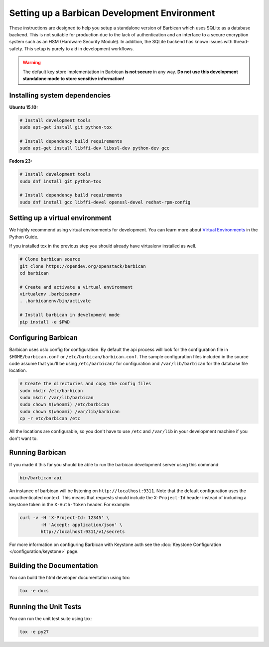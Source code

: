 Setting up a Barbican Development Environment
==============================================

These instructions are designed to help you setup a standalone version of
Barbican which uses SQLite as a database backend. This is not suitable for
production due to the lack of authentication and an interface to a secure
encryption system such as an HSM (Hardware Security Module). In addition,
the SQLite backend has known issues with thread-safety. This setup is purely
to aid in development workflows.

.. warning::

    The default key store implementation in Barbican **is not secure** in
    any way. **Do not use this development standalone mode to store sensitive
    information!**

Installing system dependencies
------------------------------

**Ubuntu 15.10:**

.. code-block:: bash

    # Install development tools
    sudo apt-get install git python-tox

    # Install dependency build requirements
    sudo apt-get install libffi-dev libssl-dev python-dev gcc

**Fedora 23:**

.. code-block:: bash

    # Install development tools
    sudo dnf install git python-tox

    # Install dependency build requirements
    sudo dnf install gcc libffi-devel openssl-devel redhat-rpm-config

Setting up a virtual environment
--------------------------------

We highly recommend using virtual environments for development.  You can learn
more about `Virtual Environments`_ in the Python Guide.

If you installed tox in the previous step you should already have virtualenv
installed as well.

.. _Virtual Environments: http://docs.python-guide.org/en/latest/dev/virtualenvs/

.. code-block:: bash

    # Clone barbican source
    git clone https://opendev.org/openstack/barbican
    cd barbican

    # Create and activate a virtual environment
    virtualenv .barbicanenv
    . .barbicanenv/bin/activate

    # Install barbican in development mode
    pip install -e $PWD

Configuring Barbican
--------------------

Barbican uses oslo.config for configuration.  By default the api process will
look for the configuration file in ``$HOME/barbican.conf`` or
``/etc/barbican/barbican.conf``.  The sample configuration files included in the
source code assume that you'll be using ``/etc/barbican/`` for configuration and
``/var/lib/barbican`` for the database file location.

.. code-block:: bash

   # Create the directories and copy the config files
   sudo mkdir /etc/barbican
   sudo mkdir /var/lib/barbican
   sudo chown $(whoami) /etc/barbican
   sudo chown $(whoami) /var/lib/barbican
   cp -r etc/barbican /etc

All the locations are configurable, so you don't have to use ``/etc`` and
``/var/lib`` in your development machine if you don't want to.

Running Barbican
----------------

If you made it this far you should be able to run the barbican development
server using this command:

.. code-block:: bash

   bin/barbican-api

An instance of barbican will be listening on ``http://localhost:9311``.  Note
that the default configuration uses the unauthenticated context.  This means
that requests should include the ``X-Project-Id`` header instead of including
a keystone token in the ``X-Auth-Token`` header.  For example:

.. code-block:: bash

   curl -v -H 'X-Project-Id: 12345' \
           -H 'Accept: application/json' \
           http://localhost:9311/v1/secrets

For more information on configuring Barbican with Keystone auth see the
:doc:`Keystone Configuration </configuration/keystone>` page.

Building the Documentation
--------------------------

You can build the html developer documentation using tox:

.. code-block:: bash

   tox -e docs


Running the Unit Tests
----------------------

You can run the unit test suite using tox:

.. code-block:: bash

   tox -e py27
